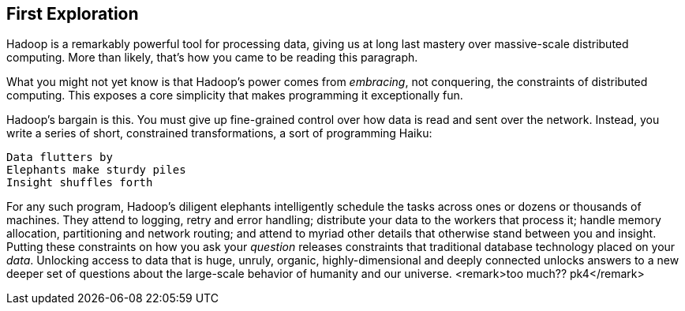 [[first_exploration]]
== First Exploration

Hadoop is a remarkably powerful tool for processing data, giving us at long last mastery over massive-scale distributed computing. More than likely, that's how you came to be reading this paragraph.

What you might not yet know is that Hadoop's power comes from _embracing_, not conquering, the constraints of distributed computing. This exposes a core simplicity that makes programming it exceptionally fun.

Hadoop's bargain is this. You must give up fine-grained control over how data is read and sent over the network. Instead, you write a series of short, constrained transformations, a sort of programming Haiku:

    Data flutters by
    Elephants make sturdy piles
    Insight shuffles forth

For any such program, Hadoop's diligent elephants intelligently schedule the tasks across ones or dozens or thousands of machines. They attend to logging, retry and error handling; distribute your data to the workers that process it; handle memory allocation, partitioning and network routing; and attend to myriad other details that otherwise stand between you and insight. Putting these constraints on how you ask your _question_ releases constraints that traditional database technology placed on your _data_. Unlocking access to data that is huge, unruly, organic, highly-dimensional and deeply connected unlocks answers to a new deeper set of questions about the large-scale behavior of humanity and our universe. <remark>too much?? pk4</remark>

